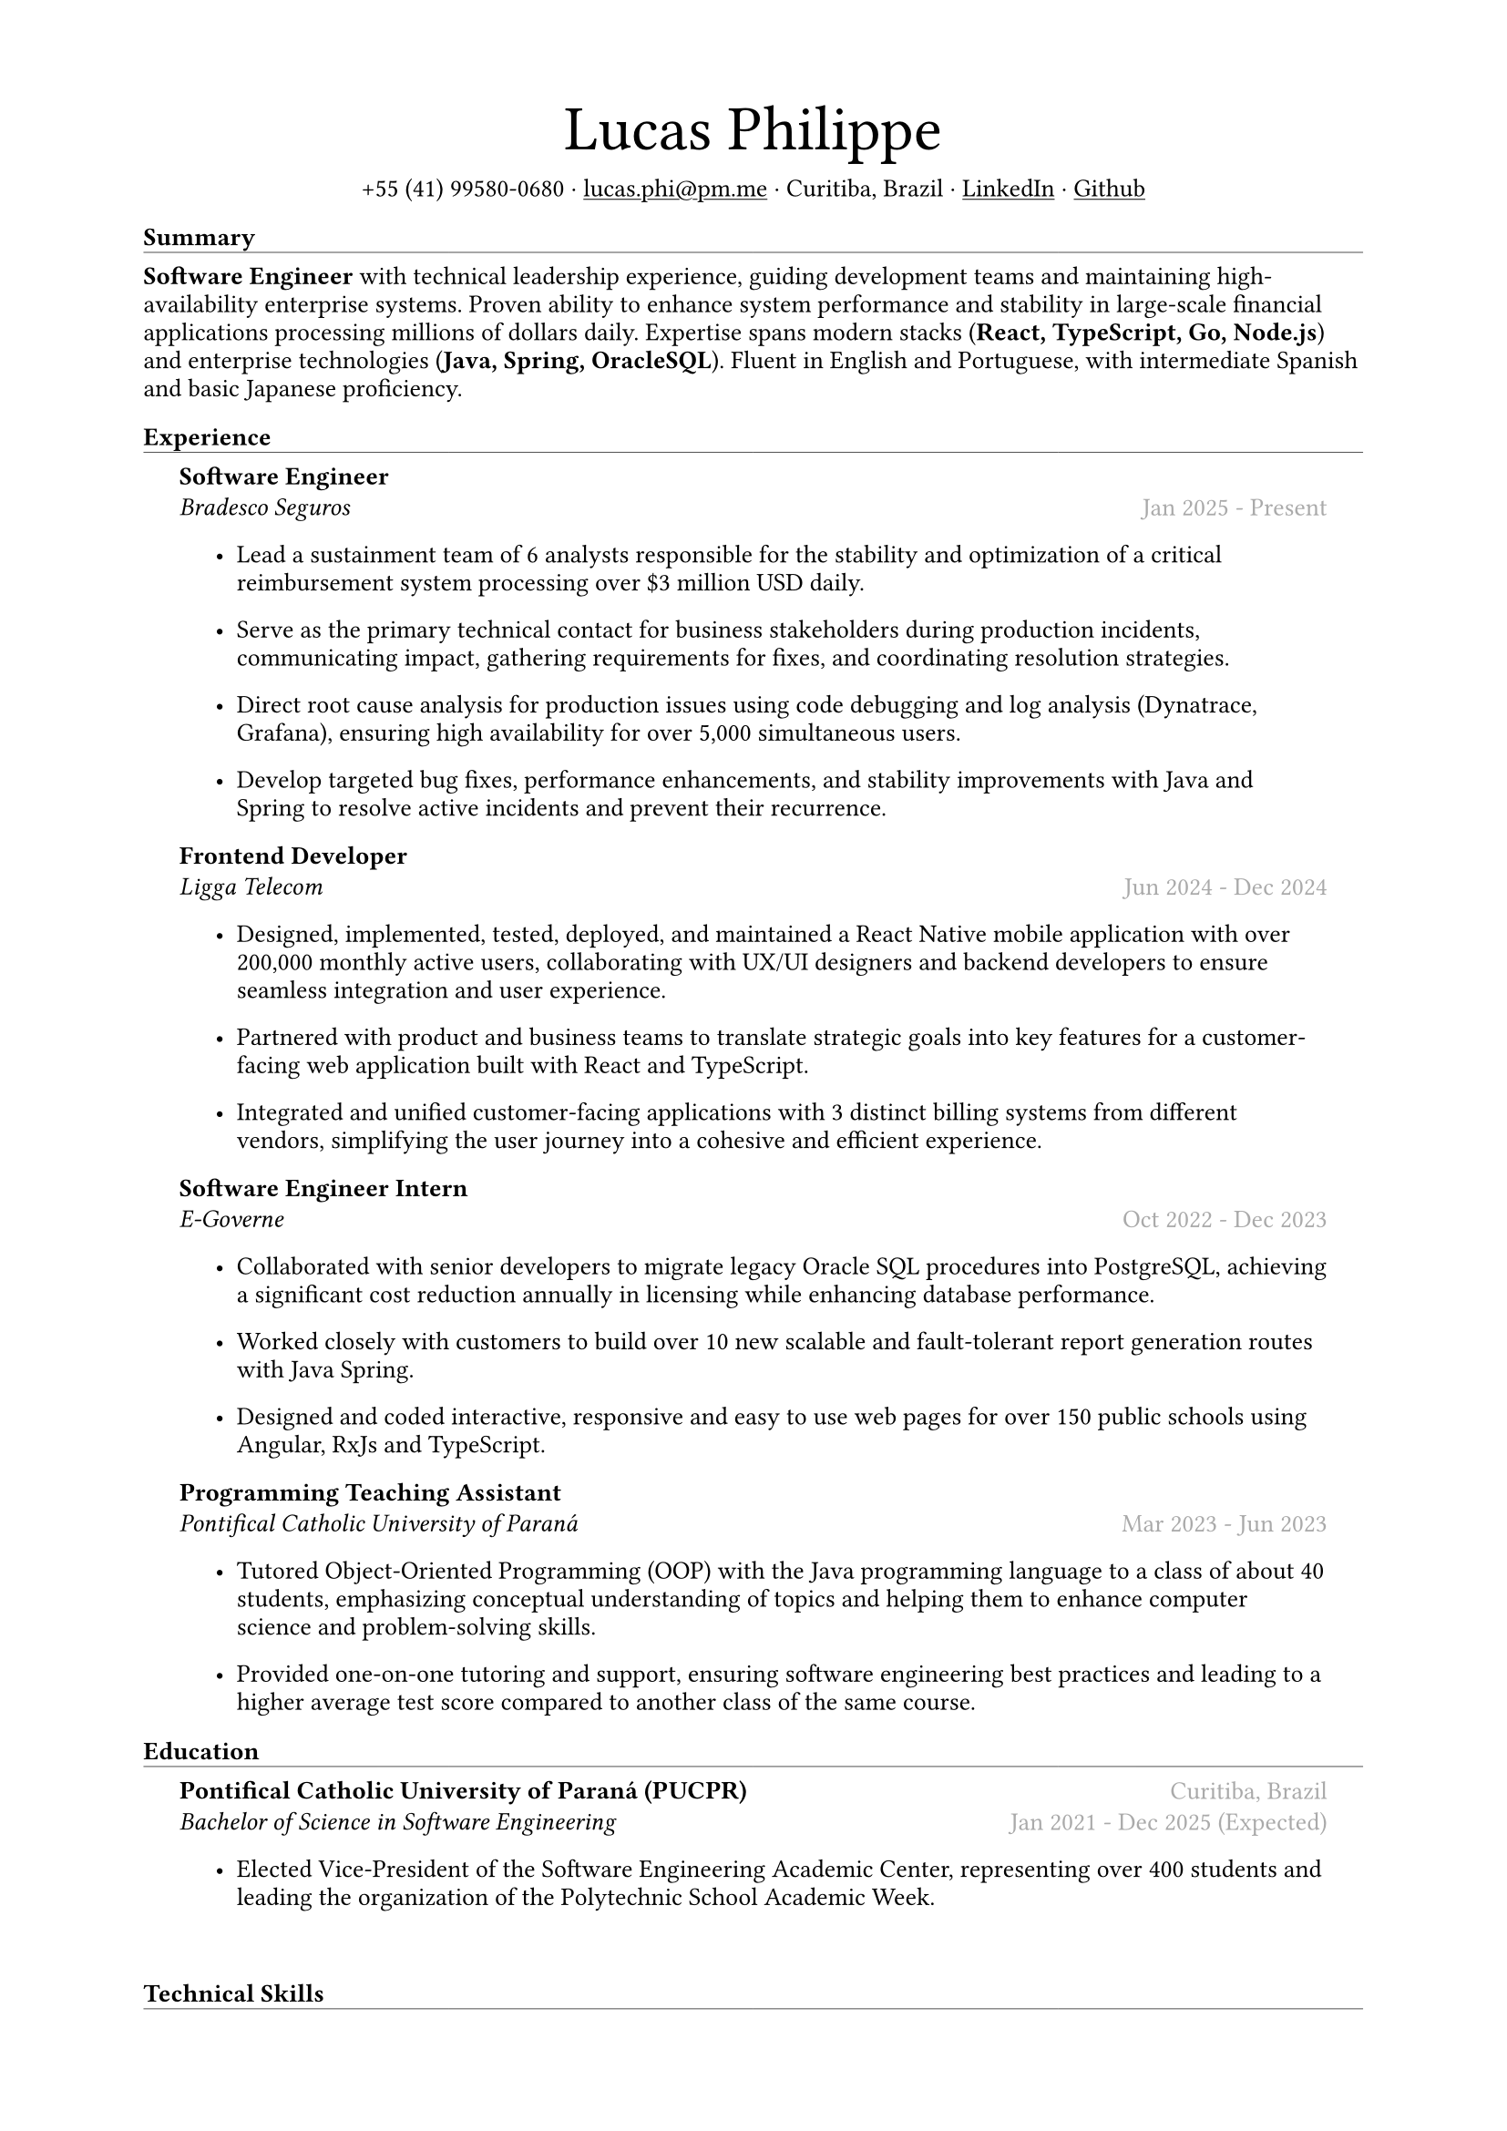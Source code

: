 #let name = "Lucas Philippe"

#set document(
  title: name + "'s Resume",
  author: name
)
#set text(font: "libertinus serif", size: 10pt, lang: "en")
#set page(
  margin: (
    top: 1.5cm,
    bottom: 1.5cm,
    left: 2cm,
    right: 2cm
  )
)
#set list(tight: false, indent: 5mm)
#set par(leading: 0.45em)

#show heading: it => [
  #set text(10pt, weight: "bold")
  #pad(bottom: 0.2mm)[
    #pad(top: 0pt, bottom: -10pt, it.body)
    #line(length: 100%, stroke: 0.25pt)
  ]
]
#show link: underline

#let title(
  name: "",
  subtitles: ()
) = {
  align(center)[
    #block(text(weight: "light", 2.5em, name))
    #subtitles.join(" · ")
  ]
}

#let exp(
  body,
  title: "",
  subtitle: "",
  location: "",
  period: ""
) = {
  pad(
    top: 0.1mm,
    bottom: 0.1mm,
    left: 5mm,
    right: 5mm,
    {
      grid(
        columns: (auto, 1fr),
        row-gutter: 2mm,
        align(left, strong(title)),
        align(right, text(gray, location)),
        align(left, emph(subtitle)),
        align(right, text(gray, period))
      )
      body
    }
  )
}

#title(
  name: name,
  subtitles: (
    "+55 (41) 99580-0680",
    link("mailto:lucas.phi@pm.me")[lucas.phi\@pm.me],
    "Curitiba, Brazil",
    link("https://www.linkedin.com/in/lucasphi/")[LinkedIn],
    link("https://github.com/Caslus")[Github],
  )
)

= Summary
*Software Engineer* with technical leadership experience, guiding development teams and maintaining high-availability enterprise systems. Proven ability to enhance system performance and stability in large-scale financial applications processing millions of dollars daily. Expertise spans modern stacks (*React, TypeScript, Go, Node.js*) and enterprise technologies (*Java, Spring, OracleSQL*). Fluent in English and Portuguese, with intermediate Spanish and basic Japanese proficiency.


= Experience
#exp(
  title: "Software Engineer",
  subtitle: "Bradesco Seguros",
  location: "",
  period: "Jan 2025 - Present",
)[
  #list(
    [Lead a sustainment team of 6 analysts responsible for the stability and optimization of a critical reimbursement system processing over \$3 million USD daily.],
    [Serve as the primary technical contact for business stakeholders during production incidents, communicating impact, gathering requirements for fixes, and coordinating resolution strategies.],
    [Direct root cause analysis for production issues using code debugging and log analysis (Dynatrace, Grafana), ensuring high availability for over 5,000 simultaneous users.],
    [Develop targeted bug fixes, performance enhancements, and stability improvements with Java and Spring to resolve active incidents and prevent their recurrence.
    ]
  )
]

#exp(
  title: "Frontend Developer",
  subtitle: "Ligga Telecom",
  location: "",
  period: "Jun 2024 - Dec 2024",
)[
  #list(
    [Designed, implemented, tested, deployed, and maintained a React Native mobile application with over 200,000 monthly active users, collaborating with UX/UI designers and backend developers to ensure seamless integration and user experience.],
    [Partnered with product and business teams to translate strategic goals into key features for a customer-facing web application built with React and TypeScript.],
    [Integrated and unified customer-facing applications with 3 distinct billing systems from different vendors, simplifying the user journey into a cohesive and efficient experience.]
  )
]

#exp(
  title: "Software Engineer Intern",
  subtitle: "E-Governe",
  location: "",
  period: "Oct 2022 - Dec 2023",
)[
  #list(
    [Collaborated with senior developers to migrate legacy Oracle SQL procedures into PostgreSQL, achieving a significant cost reduction annually in licensing while enhancing database performance.],
    [Worked closely with customers to build over 10 new scalable and fault-tolerant report generation routes with Java Spring.],
    [Designed and coded interactive, responsive and easy to use web pages for over 150 public schools using Angular, RxJs and TypeScript.]
  )
]

#exp(
  title: "Programming Teaching Assistant",
  subtitle: "Pontifical Catholic University of Paraná",
  location: "",
  period: "Mar 2023 - Jun 2023",
)[
  #list(
    [Tutored Object-Oriented Programming (OOP) with the Java programming language to a class of about 40 students, emphasizing conceptual understanding of topics and helping them to enhance computer science and problem-solving skills.],
    [Provided one-on-one tutoring and support, ensuring software engineering best practices and leading to a higher average test score compared to another class of the same course.],
  )
]

= Education
#exp(
  title: "Pontifical Catholic University of Paraná (PUCPR)",
  subtitle: "Bachelor of Science in Software Engineering",
  location: "Curitiba, Brazil",
  period: "Jan 2021 - Dec 2025 (Expected)"
)[
  #list(
    [Elected Vice-President of the Software Engineering Academic Center, representing over 400 students and leading the organization of the Polytechnic School Academic Week.]
  )
]

// just so it doesn't crop the list
\
= Technical Skills
#list(
  [*Languages*: Typescript, Javascript, Java, Go],
  [*Frontend*: HTML, CSS, React, Angular, React Native],
  [*Backend*: Node.js, Spring],
  [*Databases*: SQL, PostgreSQL, OracleSQL, MySQL, MongoDB],
  [*DevOps & Cloud*: AWS, Azure, Docker, Git, CI/CD (GitHub Actions, Azure Pipelines)],
  [*Server Management*: Linux, Bash Scripting, NGINX]
)

= Certifications
#exp(
  title: "AWS Certified Cloud Practitioner (CLF-C02)",
  subtitle: "Amazon Web Services (AWS)",
  location: "",
  period: "Sep 2025"
)[]

#exp(
  title: "Red Hat Training: Getting Started with Linux Fundamentals (RH104)",
  subtitle: "Red Hat",
  location: "",
  period: "May 2025"
)[]

#exp(
  title: "AI Associate",
  subtitle: "Salesforce",
  location: "",
  period: "Nov 2024"
)[]

#exp(
  title: "Scrum Foundation Professional Certificate",
  subtitle: "Certiprof",
  location: "",
  period: "Nov 2024"
)[]

#exp(
  title: "Web Application Development with React",
  subtitle: "Pontifical Catholic University of Paraná",
  location: "",
  period: "Jun 2024"
)[]

#exp(
  title: "Software Development Training",
  subtitle: "Pontifical Catholic University of Paraná",
  location: "",
  period: "Jan 2022"
)[]

= Languages
#list(
  [*Portuguese*: Native],
  [*English*: Fluent],
  [*Spanish*: Intermediate],
  [*Japanese*: Basic]
)

= Achievements and activities
#exp(
  title: "Volunteer",
  subtitle: "Instituto Água e Terra (IAT)",
  location: "",
  period: "Sep 2024 - Sep 2025"
)[
  Worked as part of a dedicated team to assist in environmental conservation efforts, transporting essential materials such as stone and wood to restore hiking trails in the hills of Curitiba.
]

#exp(
  title: "Challenge Based Learning Hackathon",
  subtitle: "Apple Developer Academy",
  location: "",
  period: "Oct 2022"
)[
  Leveraged prototyping tools and design thinking methodologies to solve real-world problems with dynamic groups, presenting a solution to organizers by the end of the event.
]

#exp(
  title: "XIX Brazilian Computing Olympiad (OBI 2017)",
  subtitle: "State University of Campinas",
  location: "",
  period: "Jun 2017"
)[
  Competed in the first and second phase of the Brazilian Computing Olympiad, solving complex problems in a limited time frame and using algorithms and data structures to solve problems efficiently.
]

#exp(
  title: "2016 Paralympic Game Jam - Best Game (Public Choice)",
  subtitle: "Pontifical Catholic University of Paraná",
  location: "",
  period: "Aug 2016"
)[
  Received the public choice award for the best game developed during the 2016 Paralympic Game Jam, a 48-hour game development competition.
]